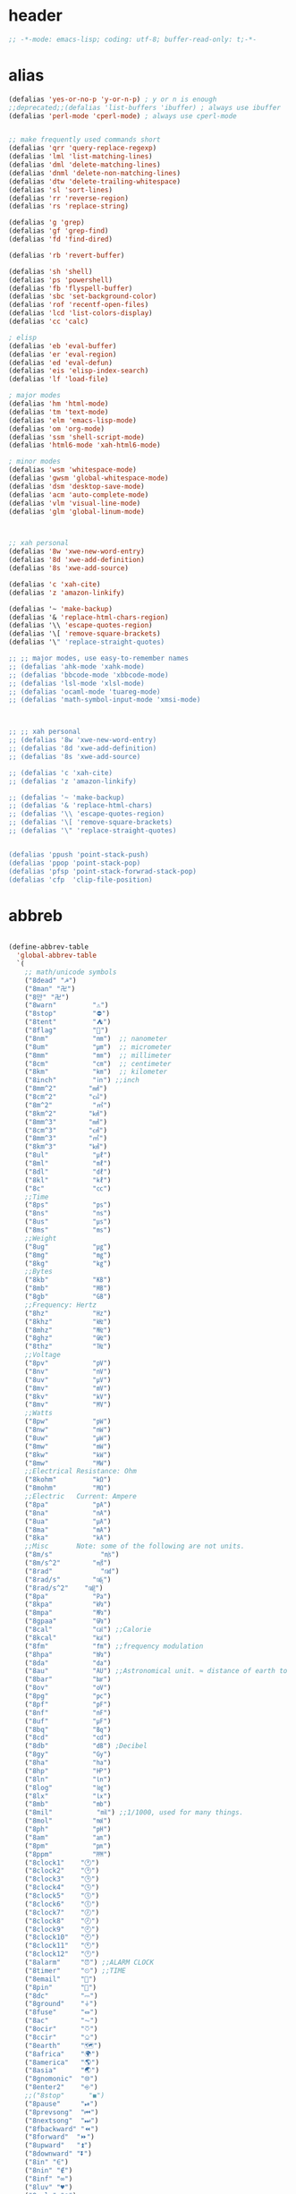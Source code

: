 # -*- coding: utf-8; -*-
* header
  #+BEGIN_SRC emacs-lisp
    ;; -*-mode: emacs-lisp; coding: utf-8; buffer-read-only: t;-*-
  #+END_SRC

* alias
#+BEGIN_SRC emacs-lisp
  (defalias 'yes-or-no-p 'y-or-n-p) ; y or n is enough
  ;;deprecated;;(defalias 'list-buffers 'ibuffer) ; always use ibuffer
  (defalias 'perl-mode 'cperl-mode) ; always use cperl-mode


  ;; make frequently used commands short
  (defalias 'qrr 'query-replace-regexp)
  (defalias 'lml 'list-matching-lines)
  (defalias 'dml 'delete-matching-lines)
  (defalias 'dnml 'delete-non-matching-lines)
  (defalias 'dtw 'delete-trailing-whitespace)
  (defalias 'sl 'sort-lines)
  (defalias 'rr 'reverse-region)
  (defalias 'rs 'replace-string)

  (defalias 'g 'grep)
  (defalias 'gf 'grep-find)
  (defalias 'fd 'find-dired)

  (defalias 'rb 'revert-buffer)

  (defalias 'sh 'shell)
  (defalias 'ps 'powershell)
  (defalias 'fb 'flyspell-buffer)
  (defalias 'sbc 'set-background-color)
  (defalias 'rof 'recentf-open-files)
  (defalias 'lcd 'list-colors-display)
  (defalias 'cc 'calc)

  ; elisp
  (defalias 'eb 'eval-buffer)
  (defalias 'er 'eval-region)
  (defalias 'ed 'eval-defun)
  (defalias 'eis 'elisp-index-search)
  (defalias 'lf 'load-file)

  ; major modes
  (defalias 'hm 'html-mode)
  (defalias 'tm 'text-mode)
  (defalias 'elm 'emacs-lisp-mode)
  (defalias 'om 'org-mode)
  (defalias 'ssm 'shell-script-mode)
  (defalias 'html6-mode 'xah-html6-mode)

  ; minor modes
  (defalias 'wsm 'whitespace-mode)
  (defalias 'gwsm 'global-whitespace-mode)
  (defalias 'dsm 'desktop-save-mode)
  (defalias 'acm 'auto-complete-mode)
  (defalias 'vlm 'visual-line-mode)
  (defalias 'glm 'global-linum-mode)



  ;; xah personal
  (defalias '8w 'xwe-new-word-entry)
  (defalias '8d 'xwe-add-definition)
  (defalias '8s 'xwe-add-source)

  (defalias 'c 'xah-cite)
  (defalias 'z 'amazon-linkify)

  (defalias '~ 'make-backup)
  (defalias '& 'replace-html-chars-region)
  (defalias '\\ 'escape-quotes-region)
  (defalias '\[ 'remove-square-brackets)
  (defalias '\" 'replace-straight-quotes)

  ;; ;; major modes, use easy-to-remember names
  ;; (defalias 'ahk-mode 'xahk-mode)
  ;; (defalias 'bbcode-mode 'xbbcode-mode)
  ;; (defalias 'lsl-mode 'xlsl-mode)
  ;; (defalias 'ocaml-mode 'tuareg-mode)
  ;; (defalias 'math-symbol-input-mode 'xmsi-mode)



  ;; ;; xah personal
  ;; (defalias '8w 'xwe-new-word-entry)
  ;; (defalias '8d 'xwe-add-definition)
  ;; (defalias '8s 'xwe-add-source)

  ;; (defalias 'c 'xah-cite)
  ;; (defalias 'z 'amazon-linkify)

  ;; (defalias '~ 'make-backup)
  ;; (defalias '& 'replace-html-chars)
  ;; (defalias '\\ 'escape-quotes-region)
  ;; (defalias '\[ 'remove-square-brackets)
  ;; (defalias '\" 'replace-straight-quotes)


  (defalias 'ppush 'point-stack-push)
  (defalias 'ppop 'point-stack-pop)
  (defalias 'pfsp 'point-stack-forwrad-stack-pop)
  (defalias 'cfp  'clip-file-position)
#+END_SRC

#+RESULTS:
: cfp

* abbreb
#+BEGIN_SRC emacs-lisp

  (define-abbrev-table
    'global-abbrev-table
    `(
      ;; math/unicode symbols
      ("8dead" "☭")
      ("8man" "卍")
      ("8만" "卍")
      ("8warn"         "⚠")
      ("8stop"         "⛔")
      ("8tent"         "⛺")
      ("8flag"         "🚩")
      ("8nm"           "㎚")  ;; nanometer
      ("8um"           "㎛")  ;; micrometer
      ("8mm"           "㎜")  ;; millimeter
      ("8cm"           "㎝")  ;; centimeter
      ("8km"           "㎞")  ;; kilometer
      ("8inch"         "㏌") ;;inch
      ("8mm^2"        "㎟")
      ("8cm^2"        "㎠")
      ("8m^2"          "㎡")
      ("8km^2"        "㎢")
      ("8mm^3"        "㎣")
      ("8cm^3"        "㎤")
      ("8mm^3"        "㎥")
      ("8km^3"        "㎦")
      ("8ul"           "㎕")
      ("8ml"           "㎖")
      ("8dl"           "㎗")
      ("8kl"           "㎘")
      ("8c"            "㏄")
      ;;Time
      ("8ps"           "㎰")
      ("8ns"           "㎱")
      ("8us"           "㎲")
      ("8ms"           "㎳")
      ;;Weight
      ("8ug"           "㎍")
      ("8mg"           "㎎")
      ("8kg"           "㎏")
      ;;Bytes
      ("8kb"           "㎅")
      ("8mb"           "㎆") 
      ("8gb"           "㎇")
      ;;Frequency: Hertz
      ("8hz"           "㎐")
      ("8khz"          "㎑")
      ("8mhz"          "㎒")
      ("8ghz"          "㎓")
      ("8thz"          "㎔")
      ;;Voltage
      ("8pv"           "㎴")
      ("8nv"           "㎵")
      ("8uv"           "㎶")
      ("8mv"           "㎷")
      ("8kv"           "㎸")
      ("8mv"           "㎹")
      ;;Watts
      ("8pw"           "㎺")
      ("8nw"           "㎻")
      ("8uw"           "㎼")
      ("8mw"           "㎽")
      ("8kw"           "㎾")
      ("8mw"           "㎿")
      ;;Electrical Resistance: Ohm
      ("8kohm"         "㏀")
      ("8mohm"         "㏁")
      ;;Electric   Current: Ampere
      ("8pa"           "㎀")
      ("8na"           "㎁")
      ("8ua"           "㎂")
      ("8ma"           "㎃")
      ("8ka"           "㎄")
      ;;Misc       Note: some of the following are not units.
      ("8m/s"            "㎧")
      ("8m/s^2"        "㎨")
      ("8rad"            "㎭")
      ("8rad/s"        "㎮")
      ("8rad/s^2"    "㎯")
      ("8pa"           "㎩")
      ("8kpa"          "㎪")
      ("8mpa"          "㎫")
      ("8gpaa"         "㎬")
      ("8cal"          "㎈") ;;Calorie
      ("8kcal"         "㎉")
      ("8fm"           "㎙") ;;frequency modulation
      ("8hpa"          "㍱")
      ("8da"           "㍲")
      ("8au"           "㍳") ;;Astronomical unit. ≈ distance of earth to sun.
      ("8bar"          "㍴")
      ("8ov"           "㍵")
      ("8pg"           "㍶")
      ("8pf"           "㎊")
      ("8nf"           "㎋")
      ("8uf"           "㎌")
      ("8bq"           "㏃")
      ("8cd"           "㏅")
      ("8db"           "㏈") ;Decibel
      ("8gy"           "㏉")
      ("8ha"           "㏊")
      ("8hp"           "㏋")
      ("8ln"           "㏑")
      ("8log"          "㏒")
      ("8lx"           "㏓")
      ("8mb"           "㏔")
      ("8mil"           "㏕") ;;1/1000, used for many things.
      ("8mol"          "㏖")
      ("8ph"           "㏗")
      ("8am"           "㏂")
      ("8pm"           "㏘")
      ("8ppm"          "㏙")
      ("8clock1"    "🕐")
      ("8clock2"    "🕑")
      ("8clock3"    "🕒")
      ("8clock4"    "🕓")
      ("8clock5"    "🕔")
      ("8clock6"    "🕕")
      ("8clock7"    "🕖")
      ("8clock8"    "🕗")
      ("8clock9"    "🕘")
      ("8clock10"   "🕙")
      ("8clock11"   "🕚")
      ("8clock12"   "🕛")
      ("8alarm"     "⏰") ;;ALARM CLOCK
      ("8timer"     "⏲") ;;TIME
      ("8email"     "📧")
      ("8pin"       "📌")
      ("8dc"        "⎓")
      ("8ground"    "⏚")
      ("8fuse"      "⏛")
      ("8ac"        "⏦")
      ("8ocir"      "⎏")
      ("8ccir"      "⎐")
      ("8earth"     "🗺")
      ("8africa"    "🌍")
      ("8america"   "🌎")
      ("8asia"      "🌏")
      ("8gnomonic"  "🌐")
      ("8enter2"    "⎆")
      ;;("8stop"      "◼")
      ("8pause"     "⏯")
      ("8prevsong"  "⏮")
      ("8nextsong"  "⏭")
      ("8fbackward" "⏪")
      ("8forward"  "⏩")
      ("8upward"   "⏫")
      ("8downward" "⏬")
      ("8in" "∈")
      ("8nin" "∉")
      ("8inf" "∞")
      ("8luv" "♥")
      ("8smly" "☺")
      ("8rh" "☛")
      ("8si" "∑")
      ("8in" "⚠")
      ("8ne1" "⛔")
      ("8ne2" "🚫")
      ("8there4" "∴")
      ("8th" "⚡")
      ("8empty"  "∅")
      ("8because" "∵")
      ("8degree" "°")
      ( "8e" "ℯ" )
      ("8xor" "⊻")
      ("8nand" "⊼")
      ("8nor" "⊽")
      ("8ratiopp" "∝")
      ("8partial" "∂")
      ("8forall"       "∀")
      ("8exist"        "∃")
      ("8not"          "¬")
      ("8and"          "∧")
      ("8or"           "∨")
      ("8nand"         "⋀")
      ("8nor"          "⋁")
      ("8lceil"        "⌈")
      ("8rceil"        "⌉")
      ("8lfloor"       "⌊")
      ("8rfloor"       "⌋")
      ("8inc"          "∆")
      ("8crossproduct" "⨯")
      ("8conmat"       "⊹")
      ("8nsum"         "∑")
      ("8almost"        "≈")
      ("8ident"         "≡")
      ("8ge"            "≧")
      ("8le"            "≦")
      ("8join"          "⨝")
      ("8nintersection" "⋂")
      ("8nunion"        "⋃")
      ("8union"         "∪")
      ("8intersection"  "∩")
      ("8subset"        "⊂")
      ("8superset"      "⊃")
      ("8elem"          "∈")
      ("8contain"       "∋")
      ("8alef"          "ℵ")
      ("8hmul"          "✖")
      ("8div"           "÷")
      ("8pi"            "π")
      ("8theta"         "θ")
      ("8lambda"        "λ")
      ("8mu"            "μ")
      ("8DELTA"         "Δ")
      ("8LAMBDA"        "Λ")
      ("8XI"            "Ξ")
      ("8PI"            "Π")
      ("8PHI"           "Φ")
      ("8PSI"           "Ψ")
      ("8OMETA"         "Ω")
      ("8nabla"         "∇")
      ("8ohm"           "Ω")
    
      ;; ("8ts")
      ;; ("8ts1" ) 
    
      ("8tri" "▲")
      ("8tril" "◀")
      ("8trir" "▶")
      ("8trid" "▼")

      ("8square" "■")
      ("8circle" "●")
      ("8diamond" "◆")


      ( "8bio" "☣" )
      ("8recycle" "♲")
      ("8shift" "⇧")
      ("8tab" "↹")
      ("8watch" "⌚")
      ("8hourglass" "⧖") ;;⧗ ⌛ ⏳ ⧗ ⧖ 
      ("8cursor" "⌖")
      ("8ibeam" "⌶")
      ("8wifi" "📶")
      ("8cross" "✚")
    
      ("8hyper" "✦")
      ("8enter" "↵")

      ;; star
      ("8s1" "★")
      ("8s2" "☆")
      ("8s3" "⚝")
      ("8s4" "✡")

      ;; hexagrams
      ("8h1"  "⎈" ) 
      ("8h2"  "✽" ) 
      ("8h3"  "✲" ) 
      ("8h4"  "✱" ) 
      ("8h5"  "✻" ) 
      ("8h6"  "✼" ) 
      ("8h7"  "✽" ) 
      ("8h8"  "✡" ) 
      ("8h9"  "✾" ) 
      ("8h10"  "✿" ) 
      ("8h11"  "❀" ) 
      ("8h12"  "❁" ) 
      ("8h13"  "❂" ) 
      ("8h14"  "❃" ) 
      ("8h15"  "❄" ) 
      ("8h16"  "❅" ) 
      ("8h17"  "❆" ) 
      ("8h18"  "❇" ) 
      ;; circles
      ("8c1"  "○")
      ("8c2"  "☉")
      ("8c3"  "◎")
      ("8c4"  "◉")
      ("8c5"  "○")
      ("8c6"  "◌")
      ("8c7"  "◎")
      ("8c8"  "●")
      ("8c9"  "◦")
      ("8c10"  "◯")
      ("8c11"  "⚪")
      ("8c12"  "⚫")
      ("8c13"  "⚬")
      ("8c14"  "❍")
      ("8c15"  "￮")
      ("8c16"  "⊙")
      ("8c17"  "⊚")
      ("8c18"  "⊛")
      ("8c19"  "∙")
      ("8c20"  "∘")
      ;; special circles
      ("8sc1"  "◐") 
      ("8sc2"  "◑") 
      ("8sc3"  "◒") 
      ("8sc4"  "◓") 
      ("8sc5"  "◴") 
      ("8sc6"  "◵") 
      ("8sc7"  "◶") 
      ("8sc8"  "◷") 
      ("8sc9"  "⚆") 
      ("8sc10"  "⚇") 
      ("8sc11"  "⚈") 
      ("8sc12"  "⚉") 
      ("8sc13"  "♁") 
      ("8sc14"  "⊖") 
      ("8sc15"  "⊗") 
      ("8sc16"  "⊘") 
      ;; crosses

      ("8cr1"  "✙")
      ("8cr2"  "♱")
      ("8cr3"  "♰")
      ("8cr4"  "☥")
      ("8cr5"  "✞")
      ("8cr6"  "✟")
      ("8cr7"  "✝")
      ("8cr8"  "†")
      ("8cr9"  "✠")
      ("8cr10"  "✚")
      ("8cr11"  "✜")
      ("8cr12"  "✛")
      ("8cr13"  "✢")
      ("8cr14"  "✣")
      ("8cr15"  "✤")
      ("8cr16"  "✥")

      ;; poker sybmols
      ("8p1"  "♠")
      ("8p2"  "♣")
      ("8p3"  "♥")
      ("8p4"  "♦")
      ("8p5"  "♤")
      ("8p6"  "♧")
      ("8p7"  "♡")
      ("8p8"  "♢")
      ;; special symbols

      ("8ss1"  "▶")
      ("8ss2"  "◈")
      ("8ss3"  "◀")
      ("8ss4"  "☀")
      ("8ss5"  "♼")
      ("8ss6"  "☼")
      ("8ss7"  "☾")
      ("8ss8"  "☽")
      ("8ss9"  "☣")
      ("8ss10"  "§")
      ("8ss11"  "¶")
      ("8ss12"  "‡")
      ("8ss13"  "※")
      ("8ss14"  "✕")
      ("8ss15"  "△")
      ("8ss16"  "◇")


      ( "8dollar" "$")
      ( "8cent" "¢")
      ( "8euro" "€" )
      ( "8yen" "¥")
      ( "8pound" "£")
      ( "8cedi" "₵")
      ( "8colon" "₡")
      ( "8austral" "₳")
      ( "8baht" "฿")
      ( "8cruzeiro" "₢")
      ( "8dong" "₫")
      ( "8bengali" "৳")
      ( "8drachma" "₯")
      ( "8frac"  "₣")
      ( "8guarani" "₲")
      ( "8hryvnia" "₴")
      ( "8kip" "₭")
      ( "8mill" "₥")
      ( "8naira" "₦")
      ( "8peseta" "₧")
      ( "8peso" "₱")
      ( "8german"  "₰")
      ( "8rupee" "₨")
      ( "8tugrik" "₮")
      ( "8won" "₩")

      ( "8cs" "⍟")

      ("8a1" "→")
      ("8a2" "←")
      ("8a3" "↑")
      ("8a4" "↓")
      ("8a5" "🡘") 
      ("8a6" "▶")
      ("8a7" "▲")
      ("8a8" "▼")
      ("8a9" "◁")
      ("8a10" "▷")
      ("8a11" "△")
      ("8a12" "▽")
      ("8a13" "⇦" )
      ("8a14" "⇨" )
      ("8a15" "⇧" )
      ("8a16" "⇩" )
      ("8a17" "⬅" )
      ("8a18" "➡" )
      ("8a19" "⬆" )
      ("8a20" "⬇" )
      ("8a21" "◀")

      ( "8fence1" "⦀")
      ( "8fence2" "⦙")
      ( "8fence3" "⦚")
      ( "8fence4" "⧘")
      ( "8fence5" "⧙")
      ( "8fence6" "⧚")
      ( "8fence7" "⧛")
      ("8X" "⤬") 

    

  ;;deprecated;;    ,@(-map-indexed (lambda (index ch8) (list (format "81c%d"  index) ch8)) '("⓪" "①" "②" "③" "④" "⑤" "⑥" "⑦" "⑧" "⑨" "⑩" "⑪" "⑫" "⑬" "⑭" "⑮" "⑯" "⑰" "⑱" "⑲" "⑳"))
  ;;deprecated;;    ,@(-map-indexed (lambda (index ch8) (list (format "8c%d" (+ 1 index)) ch8)) '( "⓵" "⓶" "⓷" "⓸" "⓹" "⓺" "⓻" "⓼" "⓽" "⓾"))
  ;;deprecated;;    ,@(-map-indexed (lambda (index ch8) (list (format "82c%d" (+ 1 index)) ch8)) '( "❶" "❷" "❸" "❹" "❺" "❻" "❼" "❽" "❾" "❿"))
  ;;deprecated;;    ,@(-map-indexed (lambda (index ch8) (list (format "83c%d"  index) ch8)) '( "⓿" "➊" "➋" "➌" "➍" "➎" "➏" "➐" "➑" "➒" "➓" "⓫" "⓬" "⓭" "⓮" "⓯" "⓰" "⓱" "⓲" "⓳" "⓴"))
  ;;deprecated;;    ,@(-map-indexed (lambda (index ch8) (list (format "8c%c"  (+  ?A index)) ch8)) '( "Ⓐ" "Ⓑ" "Ⓒ" "Ⓓ" "Ⓔ" "Ⓕ" "Ⓖ" "Ⓗ" "Ⓘ" "Ⓙ" "Ⓚ" "Ⓛ" "Ⓜ" "Ⓝ" "Ⓞ" "Ⓟ" "Ⓠ" "Ⓡ" "Ⓢ" "Ⓣ" "Ⓤ" "Ⓥ" "Ⓦ" "Ⓧ" "Ⓨ" "Ⓩ"))
  ;;deprecated;;    ,@(-map-indexed (lambda (index ch8) (list (format "8c%c"  (+  ?a index)) ch8)) '( "ⓐ" "ⓑ" "ⓒ" "ⓓ" "ⓔ" "ⓕ" "ⓖ" "ⓗ" "ⓘ" "ⓙ" "ⓚ" "ⓛ" "ⓜ" "ⓝ" "ⓞ" "ⓟ" "ⓠ" "ⓡ" "ⓢ" "ⓣ" "ⓤ" "ⓥ" "ⓦ" "ⓧ" "ⓨ" "ⓩ"))
  ;;deprecated;;    ,@(-map-indexed (lambda (index ch8) (list (format "81a%d" (+ 1 index)) ch8)) '("←" "→" "↑" "↓" "↔" "↕" "↖" "↗" "↘" "↙" "↚" "↛" "↮" "⟵" "⟶" "⟷"))
  ;;deprecated;;    ,@(-map-indexed (lambda (index ch8) (list (format "82a%d" (+ 1 index)) ch8))  '("⇐" "⇒" "⇑" "⇓" "⇔" "⇕" "⇖" "⇗" "⇘" "⇙" "⇍" "⇏" "⇎" "⟸" "⟹" "⟺"))
  ;;deprecated;;    ,@(-map-indexed (lambda (index ch8) (list (format "83a%d" (+ 1 index)) ch8))  '("⇦" "⇨" "⇧" "⇩" "⬄" "⇳" "⬀" "⬁" "⬂" "⬃"))
  ;;deprecated;;    ,@(-map-indexed (lambda (index ch8) (list (format "84a%d" (+ 1 index)) ch8))  '("⬅" "(" "⮕" "➡" ")" "⬆" "⬇" "⬈" "⬉" "⬊" "⬋" "⬌" "⬍"))
  ;;deprecated;;    ,@(-map-indexed (lambda (index ch8) (list (format "85a%d" (+ 1 index)) ch8))  '("🡐" "🡒" "🡑" "🡓" "🡔" "🡕" "🡖" "🡗" "🡘" "🡙"))
  ;;deprecated;;    ,@(-map-indexed (lambda (index ch8) (list (format "86a%d" (+ 1 index)) ch8))  '("🡠" "🡢" "🡡" "🡣" "🡤" "🡥" "🡦" "🡧"))
  ;;deprecated;;    ,@(-map-indexed (lambda (index ch8) (list (format "87a%d" (+ 1 index)) ch8))  '("🡨" "🡪" "🡩" "🡫" "🡬" "🡭" "🡮" "🡯"))
  ;;deprecated;;    ,@(-map-indexed (lambda (index ch8) (list (format "88a%d" (+ 1 index)) ch8))  '("🡰" "🡲" "🡱" "🡳" "🡴" "🡵" "🡶" "🡷"))
  ;;deprecated;;    ,@(-map-indexed (lambda (index ch8) (list (format "89a%d" (+ 1 index)) ch8))  '("🡸" "🡺" "🡹" "🡻" "🡼" "🡽" "🡾" "🡿"))
  ;;deprecated;;    ,@(-map-indexed (lambda (index ch8) (list (format "810a%d" (+ 1 index)) ch8))  '("🢀" "🢂" "🢁" "🢃" "🢄" "🢅" "🢆" "🢇"))
  ;;deprecated;;    ,@(-map-indexed (lambda (index ch8) (list (format "811a%d" (+ 1 index)) ch8))  '("⇆" "⇄" "⇅" "⇵" "⇈" "⇊" "⇇" "⇉"))
  ;;deprecated;;    ,@(-map-indexed (lambda (index ch8) (list (format "812a%d" (+ 1 index)) ch8))  '("⬱" "⇶"))
  ;;deprecated;;    ,@(-map-indexed (lambda (index ch8) (list (format "813a%d" (+ 1 index)) ch8))  '("⇠" "⇢" "⇡" "⇣"))
  ;;deprecated;;    ,@(-map-indexed (lambda (index ch8) (list (format "814a%d" (+ 1 index)) ch8))  '("⇚" "⇛" "⤊" "⤋" "⭅" "⭆" "⟰" "⟱"))
  ;;deprecated;;    ,@(-map-indexed (lambda (index ch8) (list (format "815a%d" (+ 1 index)) ch8))  '("↢" "↣"))
  ;;deprecated;;    ,@(-map-indexed (lambda (index ch8) (list (format "816a%d" (+ 1 index)) ch8))  '("↼" "⇀" "↽" "⇁" "↿" "↾" "⇃" "⇂"))
  ;;deprecated;;    ,@(-map-indexed (lambda (index ch8) (list (format "817a%d" (+ 1 index)) ch8))  '("⇋" "⇌"))
  ;;deprecated;;    ,@(-map-indexed (lambda (index ch8) (list (format "818a%d" (+ 1 index)) ch8))  '("⟻" "⟼"))
  ;;deprecated;;    ,@(-map-indexed (lambda (index ch8) (list (format "819a%d" (+ 1 index)) ch8))  '("⇽" "⇾" "⇿"))
  ;;deprecated;;    ,@(-map-indexed (lambda (index ch8) (list (format "820a%d" (+ 1 index)) ch8))  '("⇜" "⇝"))
  ;;deprecated;;    ,@(-map-indexed (lambda (index ch8) (list (format "821a%d" (+ 1 index)) ch8))  '("⬳" "⟿"))
  ;;deprecated;;    ,@(-map-indexed (lambda (index ch8) (list (format "822a%d" (+ 1 index)) ch8))  '("⥊" "⥋" "⥌" "⥍" "⥎" "⥏" "⥐" "⥑"))
  ;;deprecated;;    ,@(-map-indexed (lambda (index ch8) (list (format "823a%d" (+ 1 index)) ch8))  '("⥒" "⥓" "⥔" "⥕" "⥖" "⥗" "⥘" "⥙"))
  ;;deprecated;;    ,@(-map-indexed (lambda (index ch8) (list (format "824a%d" (+ 1 index)) ch8))  '("⥚" "⥛" "⥜" "⥝" "⥞" "⥟" "⥠" "⥡"))
  ;;deprecated;;    ,@(-map-indexed (lambda (index ch8) (list (format "825a%d" (+ 1 index)) ch8))  '("⥢" "⥤" "⥣" "⥥" "⥦" "⥨" "⥧" "⥩" "⥮" "⥯"))
  ;;deprecated;;    ,@(-map-indexed (lambda (index ch8) (list (format "826a%d" (+ 1 index)) ch8))  '("⥪" "⥬" "⥫" "⥭"))
  ;;deprecated;;    ,@(-map-indexed (lambda (index ch8) (list (format "827a%d" (+ 1 index)) ch8))  '("↤" "↦" "↥" "↧"))
  ;;deprecated;;    ,@(-map-indexed (lambda (index ch8) (list (format "828a%d" (+ 1 index)) ch8))  '("⇤" "⇥" "⤒" "⤓" "↨"))
  ;;deprecated;;    ,@(-map-indexed (lambda (index ch8) (list (format "829a%d" (+ 1 index)) ch8))  '("↞" "↠" "↟" "↡"))
  ;;deprecated;;    ,@(-map-indexed (lambda (index ch8) (list (format "830a%d" (+ 1 index)) ch8))  '("⇷" "⇸" "⤉" "⤈" "⇹"))
  ;;deprecated;;    ,@(-map-indexed (lambda (index ch8) (list (format "831a%d" (+ 1 index)) ch8))  '("⇺" "⇻" "⇞" "⇟" "⇼"))
  ;;deprecated;;    ,@(-map-indexed (lambda (index ch8) (list (format "832a%d" (+ 1 index)) ch8))  '("⬴" "⤀" "⬵" "⤁"))
  ;;deprecated;;    ,@(-map-indexed (lambda (index ch8) (list (format "833a%d" (+ 1 index)) ch8))  '("⬹" "⤔"))
  ;;deprecated;;    ,@(-map-indexed (lambda (index ch8) (list (format "834a%d" (+ 1 index)) ch8))  '("⬺" "⤕"))
  ;;deprecated;;    ,@(-map-indexed (lambda (index ch8) (list (format "835a%d" (+ 1 index)) ch8))  '("⤂" "⤃" "⤄"))
  ;;deprecated;;    ,@(-map-indexed (lambda (index ch8) (list (format "836a%d" (+ 1 index)) ch8))  '("⬶" "⤅"))
  ;;deprecated;;    ,@(-map-indexed (lambda (index ch8) (list (format "837a%d" (+ 1 index)) ch8))  '("⬻" "⤖"))
  ;;deprecated;;    ,@(-map-indexed (lambda (index ch8) (list (format "838a%d" (+ 1 index)) ch8))  '("⬷" "⤐"))
  ;;deprecated;;    ,@(-map-indexed (lambda (index ch8) (list (format "839a%d" (+ 1 index)) ch8))  '("⬼" "⤗" "⬽" "⤘"))
  ;;deprecated;;    ,@(-map-indexed (lambda (index ch8) (list (format "840a%d" (+ 1 index)) ch8))  '("⤆" "⤇"))
  ;;deprecated;;    ,@(-map-indexed (lambda (index ch8) (list (format "841a%d" (+ 1 index)) ch8))  '("⤌" "⤍" "⤎" "⤏"))
  ;;deprecated;;    ,@(-map-indexed (lambda (index ch8) (list (format "842a%d" (+ 1 index)) ch8))  '("⬸" "⤑"))
  ;;deprecated;;    ,@(-map-indexed (lambda (index ch8) (list (format "843a%d" (+ 1 index)) ch8))  '("⤝" "⤞" "⤟" "⤠"))
  ;;deprecated;;    ,@(-map-indexed (lambda (index ch8) (list (format "844a%d" (+ 1 index)) ch8))  '("⤙" "⤚" "⤛" "⤜"))
  ;;deprecated;;    ,@(-map-indexed (lambda (index ch8) (list (format "845a%d" (+ 1 index)) ch8))  '("⤡" "⤢" "⤣" "⤤" "⤥" "⤦" "⤪" "⤨" "⤧" "⤩" "⤭" "⤮" "⤯" "⤰" "⤱" "⤲" "⤫" "⤬"))
  ;;deprecated;;    ,@(-map-indexed (lambda (index ch8) (list (format "846a%d" (+ 1 index)) ch8))  '("↰" "↱" "↲" "↳" "⬐" "⬎" "⬑" "⬏" "↴" "↵"))
  ;;deprecated;;    ,@(-map-indexed (lambda (index ch8) (list (format "847a%d" (+ 1 index)) ch8))  '("⤶" "⤷" "⤴" "⤵"))
  ;;deprecated;;    ,@(-map-indexed (lambda (index ch8) (list (format "848a%d" (+ 1 index)) ch8))  '("↩" "↪" "↫" "↬"))
  ;;deprecated;;    ,@(-map-indexed (lambda (index ch8) (list (format "849a%d" (+ 1 index)) ch8))  '("⥼" "⥽" "⥾" "⥿"))
  ;;deprecated;;    ,@(-map-indexed (lambda (index ch8) (list (format "850a%d" (+ 1 index)) ch8))  '("⥂" "⥃" "⥄" "⭀" "⥱" "⥶" "⥸" "⭂" "⭈" "⭊" "⥵" "⭁" "⭇" "⭉" "⥲" "⭋" "⭌" "⥳" "⥴" "⥆" "⥅"))
  ;;deprecated;;    ,@(-map-indexed (lambda (index ch8) (list (format "851a%d" (+ 1 index)) ch8))  '("⥹" "⥻"))
  ;;deprecated;;    ,@(-map-indexed (lambda (index ch8) (list (format "852a%d" (+ 1 index)) ch8))  '("⬰" "⇴" "⥈" "⬾" "⥇" "⬲" "⟴"))
  ;;deprecated;;    ,@(-map-indexed (lambda (index ch8) (list (format "853a%d" (+ 1 index)) ch8))  '("⥷" "⭃" "⥺" "⭄"))
  ;;deprecated;;    ,@(-map-indexed (lambda (index ch8) (list (format "854a%d" (+ 1 index)) ch8))  '("⇱" "⇲"))
  ;;deprecated;;    ,@(-map-indexed (lambda (index ch8) (list (format "855a%d" (+ 1 index)) ch8))  '("↸" "↹" "↯" "↭" "⥉" "⥰"))
  ;;deprecated;;    ,@(-map-indexed (lambda (index ch8) (list (format "856a%d" (+ 1 index)) ch8))  '("⬿" "⤳"))
  ;;deprecated;;    ,@(-map-indexed (lambda (index ch8) (list (format "857a%d" (+ 1 index)) ch8))  '("↜" "↝"))
  ;;deprecated;;    ,@(-map-indexed (lambda (index ch8) (list (format "858a%d" (+ 1 index)) ch8))  '("⤼" "⤽"))
  ;;deprecated;;    ,@(-map-indexed (lambda (index ch8) (list (format "859a%d" (+ 1 index)) ch8))  '("↶" "↷" "⤾" "⤿" "⤸" "⤹" "⤺" "⤻"))
  ;;deprecated;;    ,@(-map-indexed (lambda (index ch8) (list (format "860a%d" (+ 1 index)) ch8))  '("↺" "↻" "⥀" "⥁" "⟲" "⟳"))
  ;;deprecated;;    ,@(-map-indexed (lambda (index ch8) (list (format "861a%d" (+ 1 index)) ch8))  '("🠀" "🠂" "🠁" "🠃" "🠄" "🠆" "🠅" "🠇" "🠈" "🠊" "🠉" "🠋"))
  ;;deprecated;;    ,@(-map-indexed (lambda (index ch8) (list (format "862a%d" (+ 1 index)) ch8))  '(""))
  ;;deprecated;;    ,@(-map-indexed (lambda (index ch8) (list (format "863a%d" (+ 1 index)) ch8))  '("🠐" "🠒" "🠑" "🠓" "🠔" "🠖" "🠕" "🠗" "🠘" "🠚" "🠙" "🠛" "🠜" "🠞" "🠝" "🠟"))
  ;;deprecated;;    ,@(-map-indexed (lambda (index ch8) (list (format "864a%d" (+ 1 index)) ch8))  '(""))
  ;;deprecated;;    ,@(-map-indexed (lambda (index ch8) (list (format "865a%d" (+ 1 index)) ch8))  '("🠠" "🠱" "🠢" "🠳" "🠤" "🠵" "🠦" "🠷" "🠨" "🠹" "🠪" "🠻" "🠬" "🠽" "🠮" "🠿" "🠰" "🡁" "🠲" "🡃" "🠴" "🡅" "🠶" "🡇" "🠸" "🠹" "🠺" "🠻" "🠼" "🠽" "🠾" "🠿" "🡀" "🡁" "🡂" "🡃" "🡄" "🡆" "🡅" "🡇"))
  ;;deprecated;;    ,@(-map-indexed (lambda (index ch8) (list (format "866a%d" (+ 1 index)) ch8))  '(""))
  ;;deprecated;;    ,@(-map-indexed (lambda (index ch8) (list (format "867a%d" (+ 1 index)) ch8))  '("🢐" "🢑" "🢒" "🢓" "🢔" "🢕" "🢖" "🢗" "🢘" "🢙" "🢚" "🢛" "🢜" "🢝" "🢞" "🢟" "🢬" "🢭" ""))

      ("8ha1" "☚" )
      ("8ha2" "☛" )
      ("8ha3" "☜")
      ("8ha4" "☝" )
      ("8ha5" "☞")
      ("8ha6" "☟" )
      ("8ha7" "👆" )
      ("8ha8" "👇" )
      ("8ha9" "👈" )
      ("8ha10" "👉")
      ("8ha11" "🖗")
      ("8ha12" "🖘")
      ("8ha13" "🖙")
      ("8ha14" "🖚")
      ("8ha15" "🖛")
      ("8ha16" "🖜")
      ("8ha17" "🖝")
      ("8ha18" "🖞")
      ("8ha19" "🖟")
      ("8ha20" "🖠")
      ("8ha21" "🖡")
      ("8ha22" "🖢")
      ("8ha23" "🖣")

      ( "8draft"          "⚒")
      ( "8flagged"        "✚")
      ( "8new"            "✱")
      ( "8passed"         "❯")
      ( "8replied"        "❮")
      ( "8seen"           "✔")
      ( "8sn"           "✔")
      ( "8ground"          "⏚")
      ( "8trashed"        "🚮")
      ( "8attach"         "⚓")
      ( "8encrypted"      "⚴")
      ( "8signed"         "☡")
      ( "8unread"         "⎕")
      ( "8equiv"  "≡")


      ( "8r1" "⁑")
      ( "8r2" "⁕")
      ( "8r3" "⁖")
      ( "8r4" "⁘")
      ( "8r5" "⁙")
      ( "8r6" "⁛")
      ( "8r7" "⁜")
      ( "8r8" "⁂")
      ( "8r9" "¶" )
      ( "8r10" "§" )
      ( "8return" "⏎")
      ;; email
      ("8wdy" "wordy-english@yahoogroups.com")

      ( "8recycle" "♺")
      ;; computing tech
      ("8l11" "Link-11 DLP")
      ("8is" "ISDL DLP")
      ("8tp" "토픽")
      ("8qt" "QuickTime")
      ("8it" "IntelliType")
      ("8msw" "Microsoft Windows")
      ("8win" "Windows")
      ("8ie" "Internet Explorer")
      ("8ahk" "AutoHotkey")
      ("8pr" "POV-Ray")
      ("8ps" "PowerShell")
      ("8mma" "Mathematica")
      ("8js" "javascript")
      ("8vb" "Visual Basic")
      ("8yt" "YouTube")
      ("8ff" "Firefox")
      ("8sl" "Second Life")
      ("8ll" "Linden Labs")
      ("8ee" "ErgoEmacs")


      ;; normal english words
      ("8alt" "alternative")
      ("8char" "character")
      ("8def" "definition")
      ("8bg" "background")
      ("8kb" "keyboard")
      ("8ex" "example")
      ("8kbd" "keybinding")
      ("8env" "environment")
      ("8var" "variable")
      ("8ev" "environment variable")
      ("8cp" "computer")

      ("8dt" "표적정보상세탭")
      ("8ㅣㅓ" "표적정보상세탭")
      ("8sim" "시뮬레이터")
      ("8ㄴㅁㅎ" "시뮬레이터")
      ;; sig
      ("8xl" "Xah Lee")

      ;; url
      ("8uxl" "http://xahlee.org/")
      ("8uee" "http://ergoemacs.org/")
      ("8uvmm" "http://VirtualMathMuseum.org/")
      ("8u3dxm" "http://3D-XplorMath.org/")

      ;; emacs regex
      ("8num" "\\([0-9]+?\\)")
      ("8str" "\\([^\"]+?\\)\"")
      ("8curly" "“\\([^”]+?\\)”")

      ;; shell commands
      ("8ditto" "ditto -ck --sequesterRsrc --keepParent src dest")
      ("8im" "convert -quality 85% ")
      ("8ims" "convert -size  -quality 85% ")
      ("8im256" "convert +dither -colors 256 ")
      ("8imf" "find . -name \"*png\" | xargs -l -i basename \"{}\" \".png\" | xargs -l -i  convert -quality 85% \"{}.png\" \"{}.jpg\"")

      ("8f0" "find . -type f -empty")
      ("8f00" "find . -type f -size 0 -exec rm {} ';'")
      ("8chmod" "find . -type f -exec chmod 644 {} ';'")
      ("8chmod2" "find . -type d -exec chmod 755 {} ';'")

      ("8unison" "unison -servercmd /usr/bin/unison c:/Users/xah/web ssh://xah@example.com//Users/xah/web")
      ("8sftp" "sftp xah@xahlee.org")
      ("8ssh" "ssh xah@xahlee.org")
      ("8rsync" "rsync -z -r -v -t --exclude=\"*~\" --exclude=\".DS_Store\" --exclude=\".bash_history\" --exclude=\"**/xx_xahlee_info/*\"  --exclude=\"*/_curves_robert_yates/*.png\" --exclude=\"logs/*\"  --exclude=\"xlogs/*\" --delete --rsh=\"ssh -l xah\" ~/web/ xah@example.com:~/")

      ("8rsync2" "rsync -r -v -t --delete --rsh=\"ssh -l xah\" ~/web/ xah@example.com:~/web/")
      ("8rsync3" "rsync -r -v -t --delete --exclude=\"**/My *\" --rsh=\"ssh -l xah\" ~/Documents/ xah@example.com:~/Documents/")
      ))

  ;; stop asking whether to save newly added abbrev when quitting emacs
  ;;(setq save-abbrevs nil)





  ;; https://www.emacswiki.org/emacs/AbbrevMode
  (defun define-abbrev-function (table abbrev func)
    (put func 'no-self-insert t)
    (define-abbrev table abbrev "" `(lambda () (call-interactively ',func)))
    )

  (defmacro defun-abbrev (funcname abbrev &rest body)
    "Defun a function and define an abbrev.
  Note that `table' is abbrev table to use."
    `(progn
       (defun ,funcname () ,@body)
       (define-abbrev-function global-abbrev-table ,abbrev ',funcname)))

  (defun-abbrev
    timestamp-with-name1
    "8ts1"
    (interactive)
    (insert
     (with-temp-buffer 
       (org-insert-time-stamp (org-read-date nil t "+0d"))
       (insert " 김동일")
       (buffer-string))))



  ;; turn on abbrev mode globally
  (setq-default abbrev-mode t)

#+END_SRC

#+RESULTS:
: t

